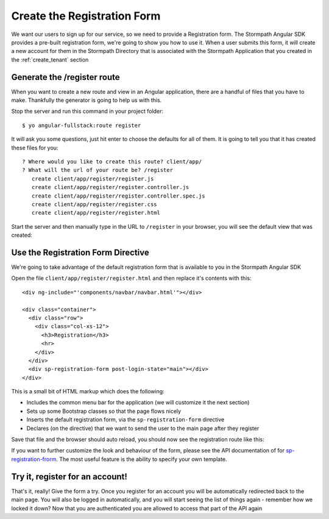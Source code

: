 .. _register:

Create the Registration Form
===================

We want our users to sign up for our service, so we need to provide a Registration
form.  The Stormpath Angular SDK provides a pre-built registration form, we're
going to show you how to use it.  When a user submits this form, it will create a new
account for them in the Stormpath Directory that is associated with the Stormpath Application
that you created in the :ref:`create_tenant` section

Generate the /register route
--------------------------------

When you want to create a new route and view in an Angular application, there
are a handful of files that you have to make.  Thankfully the generator
is going to help us with this.

Stop the server and run this command in your project folder::

    $ yo angular-fullstack:route register

It will ask you some questions, just hit enter to choose the defaults for all of them.  It is going to tell you that it has created these files for you::

    ? Where would you like to create this route? client/app/
    ? What will the url of your route be? /register
       create client/app/register/register.js
       create client/app/register/register.controller.js
       create client/app/register/register.controller.spec.js
       create client/app/register/register.css
       create client/app/register/register.html

Start the server and then manually type in the URL to ``/register``
in your browser, you will see the default view that was created:


.. image:: _static/default-register-view.png

Use the Registration Form Directive
-----------------------------------

We're going to take advantage of the default registration form
that is available to you in the Stormpath Angular SDK

Open the file ``client/app/register/register.html`` and then replace
it's contents with this::

    <div ng-include="'components/navbar/navbar.html'"></div>

    <div class="container">
      <div class="row">
        <div class="col-xs-12">
          <h3>Registration</h3>
          <hr>
        </div>
      </div>
      <div sp-registration-form post-login-state="main"></div>
    </div>

This is a small bit of HTML markup which does the following:

* Includes the common menu bar for the application (we will customize it the next section)
* Sets up some Bootstrap classes so that the page flows nicely
* Inserts the default registration form, via the ``sp-registration-form`` directive
* Declares (on the directive) that we want to send the user to the main page after they register

Save that file and the browser should auto reload, you should now
see the registration route like this:

.. image:: _static/registration_form.png

If you want to further customize the look and behaviour of the form,
please see the API documentation of for
`sp-registration-frorm <https://docs.stormpath.com/angularjs/sdk/#/api/stormpath.spRegistrationForm:sp-registration-form>`_.
The most useful feature is the ability to specify your own template.

Try it, register for an account!
--------------------------------

That's it, really!  Give the form a try.  Once you register for an
account you will be automatically redirected back to the main page.
You will also be logged in automatically, and you will start seeing
the list of things again - remember how we locked it down?  Now that
you are authenticated you are allowed to access that part of the API
again